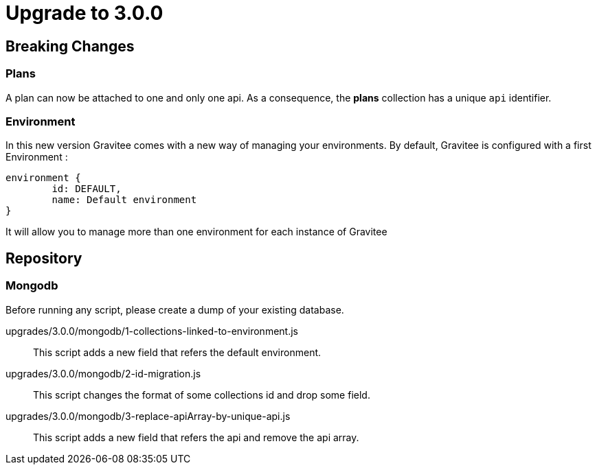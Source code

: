 = Upgrade to 3.0.0

== Breaking Changes
=== Plans
A plan can now be attached to one and only one api. As a consequence, the *plans* collection has a unique ```api``` identifier.

=== Environment
In this new version Gravitee comes with a new way of managing your environments.
By default, Gravitee is configured with a first Environment :
```json
environment {
	id: DEFAULT,
	name: Default environment
}
```

It will allow you to manage more than one environment for each instance of Gravitee

== Repository
=== Mongodb

Before running any script, please create a dump of your existing database.

upgrades/3.0.0/mongodb/1-collections-linked-to-environment.js::
This script adds a new field that refers the default environment.

upgrades/3.0.0/mongodb/2-id-migration.js::
This script changes the format of some collections id and drop some field.

upgrades/3.0.0/mongodb/3-replace-apiArray-by-unique-api.js::
This script adds a new field that refers the api and remove the api array.

